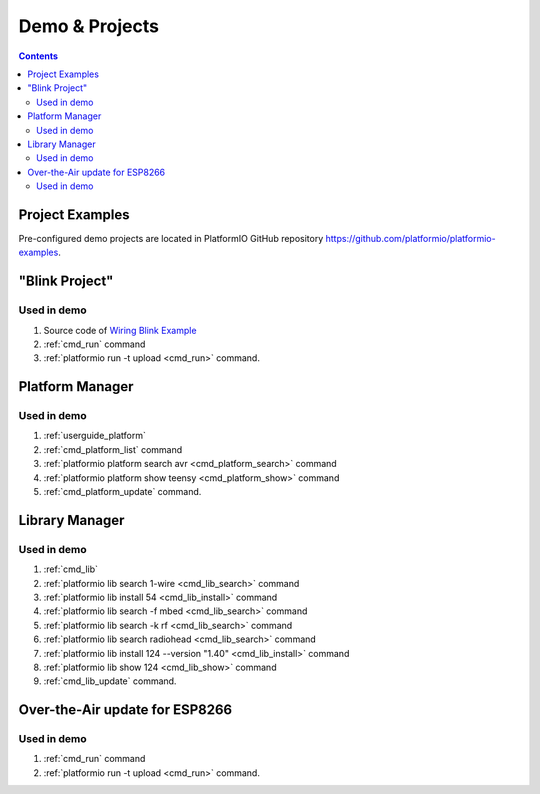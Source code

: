 ..  Copyright 2014-present PlatformIO <contact@platformio.org>
    Licensed under the Apache License, Version 2.0 (the "License");
    you may not use this file except in compliance with the License.
    You may obtain a copy of the License at
       http://www.apache.org/licenses/LICENSE-2.0
    Unless required by applicable law or agreed to in writing, software
    distributed under the License is distributed on an "AS IS" BASIS,
    WITHOUT WARRANTIES OR CONDITIONS OF ANY KIND, either express or implied.
    See the License for the specific language governing permissions and
    limitations under the License.

.. _demo:

Demo & Projects
===============

.. contents::

Project Examples
----------------

Pre-configured demo projects are located in PlatformIO GitHub repository
`https://github.com/platformio/platformio-examples <https://github.com/platformio/platformio-examples>`_.

"Blink Project"
---------------

.. image:: _static/platformio-demo-wiring.gif

Used in demo
~~~~~~~~~~~~

1. Source code of `Wiring Blink Example <https://github.com/platformio/platformio-examples/tree/develop/wiring-blink>`_
2. :ref:`cmd_run` command
3. :ref:`platformio run -t upload <cmd_run>` command.

Platform Manager
----------------

.. image:: _static/platformio-demo-platforms.gif

Used in demo
~~~~~~~~~~~~

1. :ref:`userguide_platform`
2. :ref:`cmd_platform_list` command
3. :ref:`platformio platform search avr <cmd_platform_search>` command
4. :ref:`platformio platform show teensy <cmd_platform_show>` command
5. :ref:`cmd_platform_update` command.

Library Manager
---------------

.. image:: _static/platformio-demo-lib.gif

Used in demo
~~~~~~~~~~~~

1. :ref:`cmd_lib`
2. :ref:`platformio lib search 1-wire <cmd_lib_search>` command
3. :ref:`platformio lib install 54 <cmd_lib_install>` command
4. :ref:`platformio lib search -f mbed <cmd_lib_search>` command
5. :ref:`platformio lib search -k rf <cmd_lib_search>` command
6. :ref:`platformio lib search radiohead <cmd_lib_search>` command
7. :ref:`platformio lib install 124 --version "1.40" <cmd_lib_install>` command
8. :ref:`platformio lib show 124 <cmd_lib_show>` command
9. :ref:`cmd_lib_update` command.

Over-the-Air update for ESP8266
-------------------------------

.. image:: _static/platformio-demo-ota-esp8266.jpg
    :target: https://www.youtube.com/watch?v=lXchL3hpDO4

Used in demo
~~~~~~~~~~~~

1. :ref:`cmd_run` command
2. :ref:`platformio run -t upload <cmd_run>` command.
